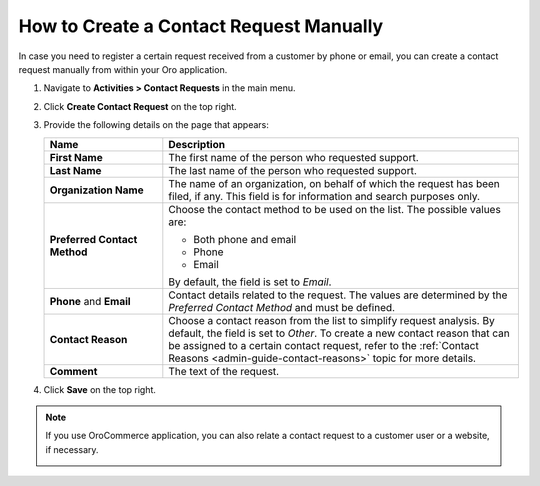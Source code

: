 .. _user-guide-activities-requests-create-manually:

How to Create a Contact Request Manually
----------------------------------------

In case you need to register a certain request received from a customer by phone or email, you can create a contact request manually from within your Oro application.

1. Navigate to **Activities > Contact Requests** in the main menu.
2. Click **Create Contact Request** on the top right.
3. Provide the following details on the page that appears: 

   .. csv-table::
     :header: "**Name**","**Description**"
     :widths: 10, 30

     "**First Name**","The first name of the person who requested support."
     "**Last Name**","The last name of the person who requested support."
     "**Organization Name**","The name of an organization, on behalf of which the request has been filed, if any. This field is for information and search purposes only."
     "**Preferred Contact Method**","Choose the contact method to be used on the list. The possible values are:

     - Both phone and email
     - Phone
     - Email

     By default, the field is set to *Email*."
     "**Phone** and **Email**","Contact details related to the request. The values are determined by the *Preferred Contact
     Method* and must be defined."
     "**Contact Reason**","Choose a contact reason from the list to simplify request analysis. By default, the field is set to *Other*. To create a new contact reason that can be assigned to a certain contact request, refer to the :ref:`Contact Reasons <admin-guide-contact-reasons>` topic for more details."
     "**Comment**","The text of the request."

   .. image:: /user_guide/img/getting_started/activities/CreateContactRequestCRM.png

4. Click **Save** on the top right.

.. note:: If you use OroCommerce application, you can also relate a contact request to a customer user or a website, if necessary.

          .. image:: /user_guide/img/getting_started/activities/CreateContactRequestCommerce.png
















